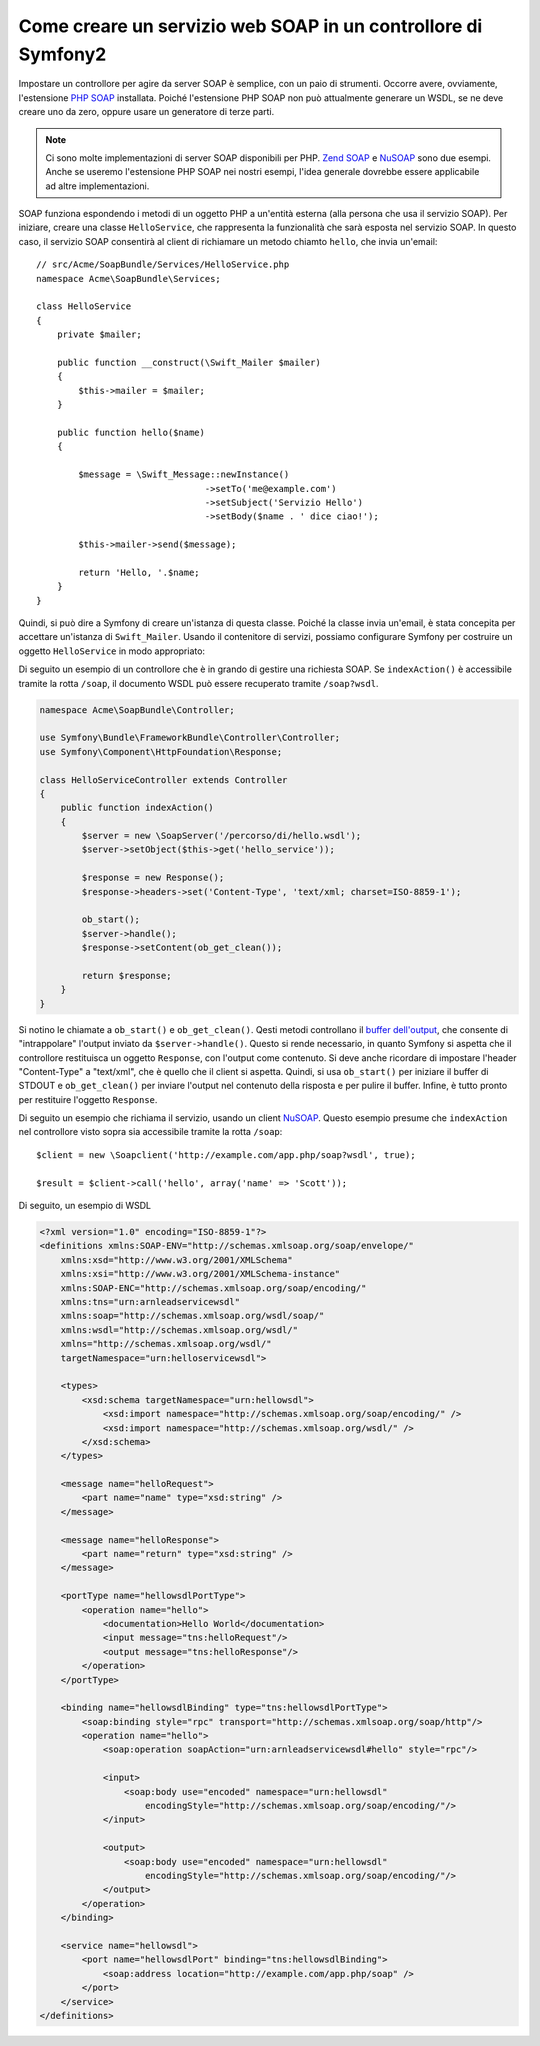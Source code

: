 .. index::
    single: Servizi web; SOAP

Come creare un servizio web SOAP in un controllore di Symfony2
==============================================================

Impostare un controllore per agire da server SOAP è semplice, con un paio
di strumenti. Occorre avere, ovviamente, l'estensione `PHP SOAP`_ installata.  
Poiché l'estensione PHP SOAP non può attualmente generare un WSDL, se ne deve
creare uno da zero, oppure usare un generatore di terze parti.

.. note::

    Ci sono molte implementazioni di server SOAP disponibili per PHP.
    `Zend SOAP`_ e `NuSOAP`_ sono due esempi. Anche se useremo
    l'estensione PHP SOAP nei nostri esempi, l'idea generale dovrebbe essere
    applicabile ad altre implementazioni.

SOAP funziona espondendo i metodi di un oggetto PHP a un'entità esterna
(alla persona che usa il servizio SOAP). Per iniziare, creare una classe
``HelloService``, che rappresenta la funzionalità che sarà esposta nel
servizio SOAP. In questo caso, il servizio SOAP consentirà al client di richiamare
un metodo chiamto ``hello``,  che invia un'email::

    // src/Acme/SoapBundle/Services/HelloService.php
    namespace Acme\SoapBundle\Services;

    class HelloService
    {
        private $mailer;

        public function __construct(\Swift_Mailer $mailer)
        {
            $this->mailer = $mailer;
        }

        public function hello($name)
        {

            $message = \Swift_Message::newInstance()
                                    ->setTo('me@example.com')
                                    ->setSubject('Servizio Hello')
                                    ->setBody($name . ' dice ciao!');

            $this->mailer->send($message);

            return 'Hello, '.$name;
        }
    }

Quindi, si può dire a Symfony di creare un'istanza di questa classe.
Poiché la classe invia un'email, è stata concepita per accettare un'istanza di
``Swift_Mailer``. Usando il contenitore di servizi, possiamo configurare Symfony
per costruire un oggetto ``HelloService`` in modo appropriato:

.. configuration-block::

    .. code-block:: yaml

        # app/config/config.yml
        services:
            hello_service:
                class: Acme\SoapBundle\Services\HelloService
                arguments: ["@mailer"]

    .. code-block:: xml

        <!-- app/config/config.xml -->
        <services>
            <service id="hello_service" class="Acme\SoapBundle\Services\HelloService">
                <argument type="service" id="mailer"/>
            </service>
        </services>

    .. code-block:: php

        // app/config/config.php
        $container
            ->register('hello_service', 'Acme\SoapBundle\Services\HelloService')
            ->addArgument(new Reference('mailer'));

Di seguito un esempio di un controllore che è in grando di gestire una richiesta
SOAP. Se ``indexAction()`` è accessibile tramite la rotta ``/soap``, il documento
WSDL può essere recuperato tramite ``/soap?wsdl``.

.. code-block:: php

    namespace Acme\SoapBundle\Controller;

    use Symfony\Bundle\FrameworkBundle\Controller\Controller;
    use Symfony\Component\HttpFoundation\Response;

    class HelloServiceController extends Controller
    {
        public function indexAction()
        {
            $server = new \SoapServer('/percorso/di/hello.wsdl');
            $server->setObject($this->get('hello_service'));

            $response = new Response();
            $response->headers->set('Content-Type', 'text/xml; charset=ISO-8859-1');

            ob_start();
            $server->handle();
            $response->setContent(ob_get_clean());

            return $response;
        }
    }

Si notino le chiamate a ``ob_start()`` e ``ob_get_clean()``. Qesti metodi
controllano il `buffer dell'output`_, che consente di "intrappolare" l'output
inviato da ``$server->handle()``. Questo si rende necessario, in quanto Symfony
si aspetta che il controllore restituisca un oggetto ``Response``, con l'output
come contenuto. Si deve anche ricordare di impostare l'header "Content-Type" a
"text/xml", che è quello che il client si aspetta. Quindi, si usa ``ob_start()`` 
per iniziare il buffer di STDOUT e  ``ob_get_clean()`` per inviare l'output
nel contenuto della risposta e per pulire il buffer. Infine, è tutto pronto
per restituire l'oggetto ``Response``.

Di seguito un esempio che richiama il servizio, usando un client `NuSOAP`_. Questo esempio
presume che ``indexAction`` nel controllore visto sopra sia accessibile tramite la rotta
``/soap``::

    $client = new \Soapclient('http://example.com/app.php/soap?wsdl', true);

    $result = $client->call('hello', array('name' => 'Scott'));

Di seguito, un esempio di WSDL

.. code-block:: xml

    <?xml version="1.0" encoding="ISO-8859-1"?>
    <definitions xmlns:SOAP-ENV="http://schemas.xmlsoap.org/soap/envelope/"
        xmlns:xsd="http://www.w3.org/2001/XMLSchema"
        xmlns:xsi="http://www.w3.org/2001/XMLSchema-instance"
        xmlns:SOAP-ENC="http://schemas.xmlsoap.org/soap/encoding/"
        xmlns:tns="urn:arnleadservicewsdl"
        xmlns:soap="http://schemas.xmlsoap.org/wsdl/soap/"
        xmlns:wsdl="http://schemas.xmlsoap.org/wsdl/"
        xmlns="http://schemas.xmlsoap.org/wsdl/"
        targetNamespace="urn:helloservicewsdl">

        <types>
            <xsd:schema targetNamespace="urn:hellowsdl">
                <xsd:import namespace="http://schemas.xmlsoap.org/soap/encoding/" />
                <xsd:import namespace="http://schemas.xmlsoap.org/wsdl/" />
            </xsd:schema>
        </types>

        <message name="helloRequest">
            <part name="name" type="xsd:string" />
        </message>

        <message name="helloResponse">
            <part name="return" type="xsd:string" />
        </message>

        <portType name="hellowsdlPortType">
            <operation name="hello">
                <documentation>Hello World</documentation>
                <input message="tns:helloRequest"/>
                <output message="tns:helloResponse"/>
            </operation>
        </portType>

        <binding name="hellowsdlBinding" type="tns:hellowsdlPortType">
            <soap:binding style="rpc" transport="http://schemas.xmlsoap.org/soap/http"/>
            <operation name="hello">
                <soap:operation soapAction="urn:arnleadservicewsdl#hello" style="rpc"/>

                <input>
                    <soap:body use="encoded" namespace="urn:hellowsdl"
                        encodingStyle="http://schemas.xmlsoap.org/soap/encoding/"/>
                </input>

                <output>
                    <soap:body use="encoded" namespace="urn:hellowsdl"
                        encodingStyle="http://schemas.xmlsoap.org/soap/encoding/"/>
                </output>
            </operation>
        </binding>

        <service name="hellowsdl">
            <port name="hellowsdlPort" binding="tns:hellowsdlBinding">
                <soap:address location="http://example.com/app.php/soap" />
            </port>
        </service>
    </definitions>

.. _`PHP SOAP`:            http://php.net/manual/it/book.soap.php
.. _`NuSOAP`:              http://sourceforge.net/projects/nusoap
.. _`buffer dell'output`:  http://php.net/manual/it/book.outcontrol.php
.. _`Zend SOAP`:           http://framework.zend.com/manual/en/zend.soap.server.html
